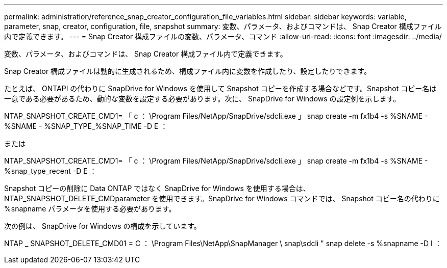 ---
permalink: administration/reference_snap_creator_configuration_file_variables.html 
sidebar: sidebar 
keywords: variable, parameter, snap, creator, configuration, file, snapshot 
summary: 変数、パラメータ、およびコマンドは、 Snap Creator 構成ファイル内で定義できます。 
---
= Snap Creator 構成ファイルの変数、パラメータ、コマンド
:allow-uri-read: 
:icons: font
:imagesdir: ../media/


[role="lead"]
変数、パラメータ、およびコマンドは、 Snap Creator 構成ファイル内で定義できます。

Snap Creator 構成ファイルは動的に生成されるため、構成ファイル内に変数を作成したり、設定したりできます。

たとえば、 ONTAPI の代わりに SnapDrive for Windows を使用して Snapshot コピーを作成する場合などです。Snapshot コピー名は一意である必要があるため、動的な変数を設定する必要があります。次に、 SnapDrive for Windows の設定例を示します。

NTAP_SNAPSHOT_CREATE_CMD1= 「 c ： \Program Files/NetApp/SnapDrive/sdcli.exe 」 snap create -m fx1b4 -s %SNAME - %SNAME - %SNAP_TYPE_%SNAP_TIME -D E ：

または

NTAP_SNAPSHOT_CREATE_CMD1= 「 c ： \Program Files/NetApp/SnapDrive/sdcli.exe 」 snap create -m fx1b4 -s %SNAME - %snap_type_recent -D E ：

Snapshot コピーの削除に Data ONTAP ではなく SnapDrive for Windows を使用する場合は、 NTAP_SNAPSHOT_DELETE_CMDparameter を使用できます。SnapDrive for Windows コマンドでは、 Snapshot コピー名の代わりに %snapname パラメータを使用する必要があります。

次の例は、 SnapDrive for Windows の構成を示しています。

NTAP _ SNAPSHOT_DELETE_CMD01 = C ： \Program Files\NetApp\SnapManager \ snap\sdcli " snap delete -s %snapname -D I ：
